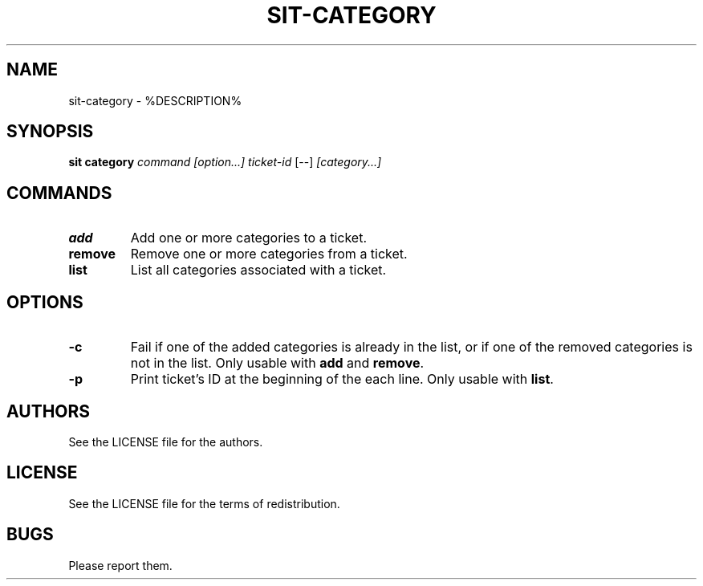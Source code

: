 .TH SIT-CATEGORY 1 sit\-%VERSION%
.SH NAME
sit-category \- %DESCRIPTION%
.SH SYNOPSIS
.B sit category
.IR command
.IR [option...]
.IR ticket-id
[--]
.IR [category...]
.SH COMMANDS
.TP
.B add
Add one or more categories to a ticket.
.TP
.B remove
Remove one or more categories from a ticket.
.TP
.B list
List all categories associated with a ticket.
.SH OPTIONS
.TP
.B \-c
Fail if one of the added categories is already in the list,
or if one of the removed categories is not in the list.
Only usable with \fBadd\fP and \fBremove\fP.
.TP
.B \-p
Print ticket's ID at the beginning of the each line.
Only usable with \fBlist\fP.
.SH AUTHORS
See the LICENSE file for the authors.
.SH LICENSE
See the LICENSE file for the terms of redistribution.
.SH BUGS
Please report them.

